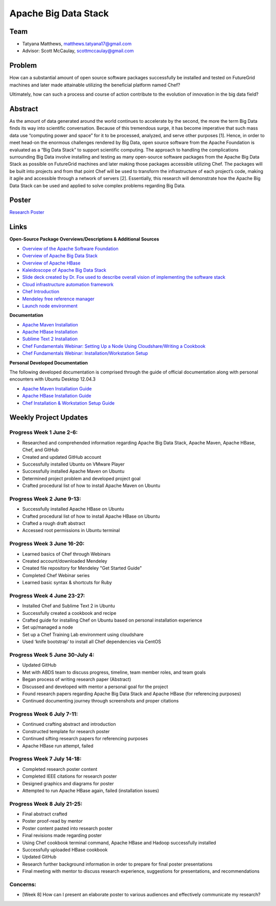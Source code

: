 Apache Big Data Stack
======================================================================

Team
----------------------------------------------------------------------
.. image:: ../images/taty_fixed.png
   :height: 200

* Tatyana Matthews, matthews.tatyana17@gmail.com

* Advisor: Scott McCaulay, scottmccaulay@gmail.com

Problem
----------------------------------------------------------------------

How can a substantial amount of open source software packages
successfully be installed and tested on FutureGrid machines and later
made attainable utilizing the beneficial platform named Chef?

Ultimately, how can such a process and course of action contribute to
the evolution of innovation in the big data field?

Abstract
----------------------------------------------------------------------
As the amount of data generated around the world continues to accelerate by the second,
the more the term Big Data finds its way into scientific conversation. Because of this
tremendous surge, it has become imperative that such mass data use “computing power and
space” for it to be processed, analyzed, and serve other purposes [1]. Hence, in order
to meet head-on the enormous challenges rendered by Big Data, open source software from
the Apache Foundation is evaluated as a “Big Data Stack” to support scientific computing.
The approach to handling the complications surrounding Big Data involve installing and testing
as many open-source software packages from the Apache Big Data Stack as possible on FutureGrid
machines and later making those packages accessible utilizing Chef. The packages will be built
into projects and from that point Chef will be used to transform the infrastructure of each
project’s code, making it agile and accessible through a network of servers [2]. Essentially,
this research will demonstrate how the Apache Big Data Stack can be used and applied to solve
complex problems regarding Big Data.

Poster
----------------------------------------------------------------------
`Research Poster <http://cloudmesh.futuregrid.org/reu/doc/source/posters.html>`_

Links
----------------------------------------------------------------------
**Open-Source Package Overviews/Descriptions & Additional Sources**

* `Overview of the Apache Software Foundation <http://www.apache.org/foundation/>`_

* `Overview of Apache Big Data Stack <http://grids.ucs.indiana.edu/ptliupages/publications/survey_apache_big_data_stack.pdf>`_

* `Overview of Apache HBase <http://hbase.apache.org/>`_

* `Kaleidoscope of Apache Big Data Stack <http://hpc-abds.org/kaleidoscope/>`_

* `Slide deck created by Dr. Fox used to describe overall vision of implementing the software stack <http://www.slideshare.net/Foxsden/multifaceted-classification-of-big-data-uses-and-proposed-architecture-integrating-high-performance-computing-and-the-apache-stack>`_

* `Cloud infrastructure automation framework <http://docs.opscode.com/>`_

* `Chef Introduction <http://www.getchef.com/chef/>`_

* `Mendeley free reference manager <http://www.mendeley.com/>`_

* `Launch node environment <http://cloudshare.com>`_

**Documentation**

* `Apache Maven Installation <http://maven.apache.org/download.cgi>`_

* `Apache HBase Installation <http://archanaschangale.wordpress.com/2013/08/29/installing-apache-hbase-on-ubuntu-for-standalone-mode/comment-page-1/>`_

* `Sublime Text 2 Installation <http://www.oliverdavies.co.uk/blog/2013/03/quickest-way-install-sublime-text-2-ubuntu>`_

* `Chef Fundamentals Webinar: Setting Up a Node Using Cloudshare/Writing a Cookbook <https://www.youtube.com/watch?v=71Cq4bCxgDk>`_

* `Chef Fundamentals Webinar: Installation/Workstation Setup <https://www.youtube.com/watch?v=r3mN2M9n51Y>`_

**Personal Developed Documentation**

The following developed documentation is comprised through the guide of official documentation along with personal encounters
with Ubuntu Desktop 12.04.3

* `Apache Maven Installation Guide <http://cloudmesh.futuregrid.org/reu/MavenGuide.html>`_

* `Apache HBase Installation Guide <http://cloudmesh.futuregrid.org/reu/HBaseGuide.html>`_

* `Chef Installation & Workstation Setup Guide <http://cloudmesh.futuregrid.org/reu/ChefGuide.html>`_

Weekly Project Updates
----------------------------------------------------------------------

Progress Week 1 June 2-6:
^^^^^^^^^^^^^^^^^^^^^^^^^^^^^^^^^^^^^^^^^^^^^^^^^^^^^^^^^^^^

* Researched and comprehended information regarding Apache Big Data
  Stack, Apache Maven, Apache HBase, Chef, and GitHub

* Created and updated GitHub account

* Successfully installed Ubuntu on VMware Player

* Successfully installed Apache Maven on Ubuntu

* Determined project problem and developed project goal

* Crafted procedural list of how to install Apache Maven on Ubuntu

Progress Week 2 June 9-13:
^^^^^^^^^^^^^^^^^^^^^^^^^^^^^^^^^^^^^^^^^^^^^^^^^^^^^^^^^^^^

* Successfully installed Apache HBase on Ubuntu

* Crafted procedural list of how to install Apache HBase on Ubuntu

* Crafted a rough draft abstract

* Accessed root permissions in Ubuntu terminal

Progress Week 3 June 16-20:
^^^^^^^^^^^^^^^^^^^^^^^^^^^^^^^^^^^^^^^^^^^^^^^^^^^^^^^^^^^^

* Learned basics of Chef through Webinars

* Created account/downloaded Mendeley

* Created file repository for Mendeley "Get Started Guide"

* Completed Chef Webinar series

* Learned basic syntax & shortcuts for Ruby

Progress Week 4 June 23-27:
^^^^^^^^^^^^^^^^^^^^^^^^^^^^^^^^^^^^^^^^^^^^^^^^^^^^^^^^^^^^

* Installed Chef and Sublime Text 2 in Ubuntu

* Successfully created a cookbook and recipe

* Crafted guide for installing Chef on Ubuntu based on personal installation experience

* Set up/managed a node

* Set up a Chef Training Lab environment using cloudshare

* Used ‘knife bootstrap’ to install all Chef dependencies via CentOS

Progress Week 5 June 30-July 4:
^^^^^^^^^^^^^^^^^^^^^^^^^^^^^^^^^^^^^^^^^^^^^^^^^^^^^^^^^^^^

* Updated GitHub

* Met with ABDS team to discuss progress, timeline, team member roles, and team goals

* Began process of writing research paper (Abstract)

* Discussed and developed with mentor a personal goal for the project

* Found research papers regarding Apache Big Data Stack and Apache HBase (for referencing purposes)

* Continued documenting journey through screenshots and proper citations

Progress Week 6 July 7-11:
^^^^^^^^^^^^^^^^^^^^^^^^^^^^^^^^^^^^^^^^^^^^^^^^^^^^^^^^^^^^

* Continued crafting abstract and introduction

* Constructed template for research poster

* Continued sifting research papers for referencing purposes

* Apache HBase run attempt, failed

Progress Week 7 July 14-18:
^^^^^^^^^^^^^^^^^^^^^^^^^^^^^^^^^^^^^^^^^^^^^^^^^^^^^^^^^^^^

* Completed research poster content

* Completed IEEE citations for research poster

* Designed graphics and diagrams for poster

* Attempted to run Apache HBase again, failed (installation issues)

Progress Week 8 July 21-25:
^^^^^^^^^^^^^^^^^^^^^^^^^^^^^^^^^^^^^^^^^^^^^^^^^^^^^^^^^^^^

* Final abstract crafted

* Poster proof-read by mentor

* Poster content pasted into research poster

* Final revisions made regarding poster

* Using Chef cookbook terminal command, Apache HBase and Hadoop successfully installed

* Successfully uploaded HBase cookbook

* Updated GitHub

* Research further background information in order to prepare for final poster presentations

* Final meeting with mentor to discuss research experience, suggestions for presentations, and recommendations

Concerns:
^^^^^^^^^^^^^^^^^^^^^^^^^^^^^^^^^^^^^^^^^^^^^^^^^^^^^^^^^^^^

* [Week 8] How can I present an elaborate poster to various audiences and effectively communicate my research?
